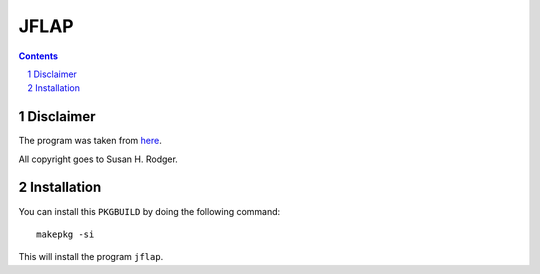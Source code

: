 =====
JFLAP
=====

.. contents::
    :backlinks: none

.. sectnum::

Disclaimer
----------

The program was taken from `here <http://www.jflap.org/>`_.

All copyright goes to Susan H. Rodger.

Installation
------------

You can install this ``PKGBUILD`` by doing the following command:

::

    makepkg -si

This will install the program ``jflap``.

